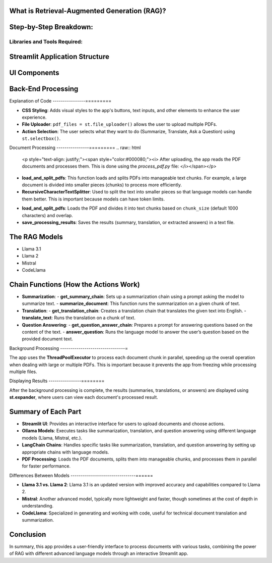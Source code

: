 
What is Retrieval-Augmented Generation (RAG)?
---------------------------------------------
.. raw:: html

    <p style="text-align: justify;"><span style="color:#000080;"><i>  
    RAG is a method that combines information retrieval with text generation. The model retrieves relevant information from documents and uses a language model to answer questions, summarize, or translate the information, helping provide responses grounded in facts.

    </i></span></p>

Step-by-Step Breakdown:
--------------------------

Libraries and Tools Required:
______________________________

.. raw:: html
    
    <p style="text-align: justify;">
    Streamlit:
    <span style="color:#000080;"><i>  This is a Python framework to create interactive web applications. It is used here to create the user interface (UI) where users can upload documents, choose actions, and interact with the app.
    </i></span></p>

.. raw:: html
     
    <p style="text-align: justify;">
    LangChain:
    <span style="color:#000080;"><i>  LangChain is a library designed to facilitate the creation of applications that integrate language models (like Llama, Mistral, etc.) with external data such as documents.
    </i></span></p>

.. raw:: html
    
    <p style="text-align: justify;">
    Ollama:
    <span style="color:#000080;"><i> A specific library used to run different language models (Llama 3.1, Llama 2, Mistral, and CodeLlama) for generating text, answering questions, translating, and summarizing.
    </i></span></p>
    




Streamlit Application Structure
------------------------------------------------
.. raw:: html

    <p style="text-align: justify;"><span style="color:#000080;"><i> 
    The app uses Streamlit to create a user-friendly interface. It consists of several steps:
    </i></span></p>


UI Components
-------------
.. raw:: html

    <p style="text-align: justify;"><span style="color:#000080;"><i> 
    - Users upload PDFs using a file uploader.
    </i></span></p>

    
    <p style="text-align: justify;"><span style="color:#000080;"><i> 
    - They choose the action (Summarize, Translate, or Ask a Question).
    </i></span></p>

    
    <p style="text-align: justify;"><span style="color:#000080;"><i> 
    - They select a language model to use (Llama 3.1, Llama 2, Mistral, or CodeLlama).
    </i></span></p>


Back-End Processing
-------------------

.. raw:: html
    
    <p style="text-align: justify;"><span style="color:#000080;"><i> 
    After the user uploads PDFs and selects an action, the app processes the documents using background threads.
    The document content is summarized, translated, or used to answer questions, depending on the user's choice.
    </i></span></p>


Explanation of Code
----------------=========

- **CSS Styling**: Adds visual styles to the app's buttons, text inputs, and other elements to enhance the user experience.
- **File Uploader**: ``pdf_files = st.file_uploader()`` allows the user to upload multiple PDFs.
- **Action Selection**: The user selects what they want to do (Summarize, Translate, Ask a Question) using ``st.selectbox()``.

Document Processing
----------------=========
.. raw:: html

    
    <p style="text-align: justify;"><span style="color:#000080;"><i> 
    After uploading, the app reads the PDF documents and processes them. This is done using the `process_pdf.py` file:
    </i></span></p>

- **load_and_split_pdfs**: This function loads and splits PDFs into manageable text chunks. For example, a large document is divided into smaller pieces (chunks) to process more efficiently.
- **RecursiveCharacterTextSplitter**: Used to split the text into smaller pieces so that language models can handle them better. This is important because models can have token limits.
.. raw:: html

    
    <p style="text-align: justify;"><span style="color:red;"><i>     
    Functions in Process_PDF:
    </i></span></p>

- **load_and_split_pdfs**: Loads the PDF and divides it into text chunks based on ``chunk_size`` (default 1000 characters) and overlap.
- **save_processing_results**: Saves the results (summary, translation, or extracted answers) in a text file.

The RAG Models
----------------
.. raw:: html

    
    <p style="text-align: justify;"><span style="color:#000080;"><i> 
    The app uses four language models via **Ollama**:
    </i></span></p>

- Llama 3.1
- Llama 2
- Mistral
- CodeLlama
.. raw:: html

    
    <p style="text-align: justify;"><span style="color:#000080;"><i> 
    These models perform text generation tasks such as summarization, translation, and answering questions based on the PDF content. The app switches between them based on the user's selection.
    </i></span></p>


Chain Functions (How the Actions Work)
------------------------------------------------

- **Summarization**:
  - **get_summary_chain**: Sets up a summarization chain using a prompt asking the model to summarize text.
  - **summarize_document**: This function runs the summarization on a given chunk of text.
  
- **Translation**:
  - **get_translation_chain**: Creates a translation chain that translates the given text into English.
  - **translate_text**: Runs the translation on a chunk of text.

- **Question Answering**:
  - **get_question_answer_chain**: Prepares a prompt for answering questions based on the content of the text.
  - **answer_question**: Runs the language model to answer the user’s question based on the provided document text.

Background Processing
--------------------------------=

The app uses the **ThreadPoolExecutor** to process each document chunk in parallel, speeding up the overall operation when dealing with large or multiple PDFs. This is important because it prevents the app from freezing while processing multiple files.

Displaying Results
----------------========

After the background processing is complete, the results (summaries, translations, or answers) are displayed using **st.expander**, where users can view each document's processed result.

Summary of Each Part
--------------------------------

- **Streamlit UI**: Provides an interactive interface for users to upload documents and choose actions.
- **Ollama Models**: Executes tasks like summarization, translation, and question answering using different language models (Llama, Mistral, etc.).
- **LangChain Chains**: Handles specific tasks like summarization, translation, and question answering by setting up appropriate chains with language models.
- **PDF Processing**: Loads the PDF documents, splits them into manageable chunks, and processes them in parallel for faster performance.

Differences Between Models
--------------------------------======

- **Llama 3.1 vs. Llama 2**: Llama 3.1 is an updated version with improved accuracy and capabilities compared to Llama 2.
- **Mistral**: Another advanced model, typically more lightweight and faster, though sometimes at the cost of depth in understanding.
- **CodeLlama**: Specialized in generating and working with code, useful for technical document translation and summarization.

Conclusion
----------------

In summary, this app provides a user-friendly interface to process documents with various tasks, combining the power of RAG with different advanced language models through an interactive Streamlit app.
